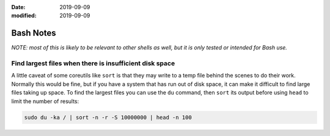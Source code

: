 :date: 2019-09-09
:modified: 2019-09-09

================
Bash Notes
================

*NOTE: most of this is likely to be relevant to other shells as well, but it
is only tested or intended for Bash use.*


Find largest files when there is insufficient disk space
-------------------------------------------------------------------------------

A little caveat of some coreutils like ``sort`` is that they may write to
a temp file behind the scenes to do their work. Normally this would be fine,
but if you have a system that has run out of disk space, it can make it
difficult to find large files taking up space. To find the largest files
you can use the ``du`` command, then ``sort`` its output before using ``head``
to limit the number of results:

.. code-block:: bash

    sudo du -ka / | sort -n -r -S 10000000 | head -n 100
